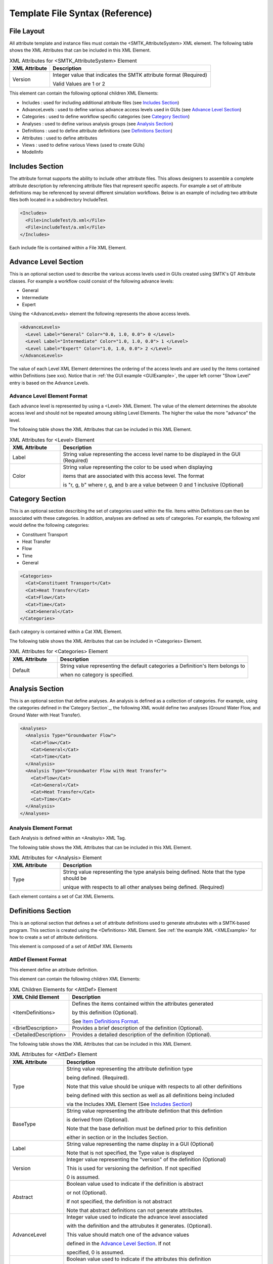 Template File Syntax (Reference)
================================

File Layout
-----------
All attribute template and instance files must contain the
<SMTK_AttributeSystem> XML element. The following table shows the XML
Attributes that can be included in this XML Element.

.. list-table:: XML Attributes for <SMTK_AttributeSystem> Element
   :widths: 10 40
   :header-rows: 1

   * - XML Attribute
     - Description
   * - Version
     - Integer value that indicates the SMTK attribute format
       (Required)

       Valid Values are 1 or 2

This element can contain the following optional children XML Elements:

- Includes : used for including additional attribute files (see `Includes Section`_)
- AdvanceLevels : used to define various advance access levels used in
  GUIs (see `Advance Level Section`_)
- Categories : used to define workflow specific categories (see `Category Section`_)
- Analyses : used to define various analysis groups (see `Analysis Section`_)
- Definitions : used to define attribute definitions (see `Definitions Section`_)
- Attributes : used to define attributes
- Views : used to define various Views (used to create GUIs)
- ModelInfo

Includes Section
--------------------
The attribute format supports the ability to include other attribute
files.  This allows designers to assemble a complete attribute
description by referencing attribute files that represent specific
aspects.  For example a set of attribute definitions may be referenced
by several different simulation workflows.  Below is an example of
including two attribute files both located in a subdirectory
IncludeTest.

.. code-block:: xml

  <Includes>
    <File>includeTest/b.xml</File>
    <File>includeTest/a.xml</File>
  </Includes>

Each include file is contained within a File XML Element.

Advance Level Section
-------------------------------------
This is an optional section used to describe the various access levels
used in GUIs created using SMTK's QT Attribute classes.  For example a
workflow could consist of the following advance levels:

- General
- Intermediate
- Expert

Using  the <AdvanceLevels> element the following represents the above
access levels.

.. code-block:: xml

  <AdvanceLevels>
    <Level Label="General" Color="0.0, 1.0, 0.0"> 0 </Level>
    <Level Label="Intermediate" Color="1.0, 1.0, 0.0"> 1 </Level>
    <Level Label="Expert" Color="1.0, 1.0, 0.0"> 2 </Level>
  </AdvanceLevels>

The value of each Level XML Element determines the  ordering
of the access levels and are used by the items contained within
Definitions (see xxx).  Notice that in :ref:`the GUI example <GUIExample>`,
the upper left corner "Show Level" entry is based on the Advance Levels.

Advance Level Element Format
^^^^^^^^^^^^^^^^^^^^^^^^^^^^^
Each advance level is represented by using a <Level> XML Element.  The
value of the element determines the absolute access level and should
not be repeated amoung sibling Level Elements.  The higher the value
the more "advance" the level.

The following table shows the XML
Attributes that can be included in this XML Element.

.. list-table:: XML Attributes for <Level> Element
   :widths: 10 40
   :header-rows: 1

   * - XML Attribute
     - Description
   * - Label
     - String value representing the access level name to be displayed
       in the GUI (Required)
   * - Color
     - String value representing the color to be used when displaying

       items that are associated with this access level.  The format

       is "r, g, b" where r, g, and b are a value between 0 and 1
       inclusive (Optional)


Category Section
-----------------------------
This is an optional section describing the set of categories used
within the file.  Items within Definitions can then be associated with
these categories.  In addition, analyses are defined as sets of
categories.  For example, the following xml would define the following
categories:

- Constituent Transport
- Heat Transfer
- Flow
- Time
- General

.. code-block:: xml

  <Categories>
    <Cat>Constituent Transport</Cat>
    <Cat>Heat Transfer</Cat>
    <Cat>Flow</Cat>
    <Cat>Time</Cat>
    <Cat>General</Cat>
  </Categories>

Each category is contained within a Cat XML Element.

The following table shows the XML
Attributes that can be included in <Categories> Element.

.. list-table:: XML Attributes for <Categories> Element
   :widths: 10 40
   :header-rows: 1

   * - XML Attribute
     - Description
   * - Default
     - String value representing the default categories a Definition's
       Item belongs to

       when no category is specified.

Analysis Section
---------------------------
This is an optional section that define analyses.  An analysis is
defined as a collection of categories.  For example, using the
categories defined in the`Category Section`_, the following XML would
define two analyses (Ground Water Flow, and Ground Water with Heat
Transfer).

.. code-block:: xml

  <Analyses>
    <Analysis Type="Groundwater Flow">
      <Cat>Flow</Cat>
      <Cat>General</Cat>
      <Cat>Time</Cat>
    </Analysis>
    <Analysis Type="Groundwater Flow with Heat Transfer">
      <Cat>Flow</Cat>
      <Cat>General</Cat>
      <Cat>Heat Transfer</Cat>
      <Cat>Time</Cat>
    </Analysis>
  </Analyses>

Analysis Element Format
^^^^^^^^^^^^^^^^^^^^^^^
Each Analysis is defined within an <Analsyis> XML Tag.

The following table shows the XML
Attributes that can be included in this XML Element.

.. list-table:: XML Attributes for <Analysis> Element
   :widths: 10 40
   :header-rows: 1

   * - XML Attribute
     - Description
   * - Type
     - String value representing the type analysis being
       defined. Note that the type should be

       unique with respects to all other analyses being defined. (Required)


Each element contains a set of Cat XML Elements.

Definitions Section
---------------------------------
This is an optional section that defines a set of attribute
definitions used to generate attrubutes with a SMTK-based program.
This section is created using the <Definitions> XML Element.
See :ref:`the example XML <XMLExample>` for how to create a set
of attribute definitions.

This element is composed of a set of AttDef XML Elements

AttDef Element Format
^^^^^^^^^^^^^^^^^^^^^
This element define an attribute definition.

This element can contain the following children XML Elements:

.. list-table:: XML Children Elements for <AttDef> Element
   :widths: 10 40
   :header-rows: 1

   * - XML Child Element
     - Description
   * - <ItemDefinitions>
     - Defines the items contained within the attributes generated

       by this definition (Optional).

       See `Item Definitions Format`_.
   * - <BriefDescription>
     - Provides a brief description of the definition (Optional).
   * - <DetailedDescription>
     - Provides a detailed description of the definition (Optional).


The following table shows the XML
Attributes that can be included in this XML Element.

.. list-table:: XML Attributes for <AttDef> Element
   :widths: 10 40
   :header-rows: 1

   * - XML Attribute
     - Description
   * - Type
     - String value representing the attribute definition type

       being defined. (Required).

       Note that this value should be unique with respects to all
       other definitions

       being defined with this section as well as all definitions
       being included

       via the Includes XML Element (See `Includes Section`_)

   * - BaseType
     - String value representing the attribute defintion that this
       defintion

       is derived from (Optional).

       Note that the base definition must be defined prior to this
       definition

       either in section or in the Includes Section.
   * - Label
     - String value representing the name display in a GUI (Optional)

       Note that is not specified, the Type value is displayed
   * - Version
     - Integer value representing the "version" of the definition (Optional)

       This is used for versioning the definition.  If not specified

       0 is assumed.

   * - Abstract
     - Boolean value used to indicate if the definition is abstract

       or not (Optional).

       If not specified, the definition is not abstract

       Note that abstract definitions can not generate attributes.

   * - AdvanceLevel
     - Integer value used to indicate the advance level associated

       with the definition and the attrubutes it
       generates. (Optional).

       This value should match one of the advance values

       defined in the `Advance Level Section`_. If not

       specified, 0 is assumed.
   * - Unique
     - Boolean value used to indicate if the attributes this
       definition

       generates are unique with respects to the model entities it

       associated with.  A model entity can only have one unique

       attribute of a given type associated with it (Optional).

       If not specified, the definition is assumed to
       be not unique.
   * - Nodal
     - Boolean value used to indicate if the attribute effects the
       nodes of

       the analysis mesh or the elements (Optional).

       If not specified the definition's attributes are not nodal.
   * - Associations
     - String value indicating what type of model entities this
       definition's

       attributes can be associated on (Optional).

       The information is represented as a string consisting of

       a set of the following characters:


       v (vertices), e (edges), f (faces), r (volumetric regions),
       m(model), g(groups).

       If not specified the definition's attributes can not be
       associated

       with any model entities.
   * - NotApplicationColor
     - String value representing the color to be used when coloring

       model entities  that are not associated with this
       definition's attribute.

       The format is "r, g, b" where r, g, and b are a value between 0
       and 1

       inclusive (Optional)

       If not specified its value is 0, 0, 0, 0
   * - Default Color
     - String value representing the color to be used when coloring

       model entities  that are associated with this
       definition's

       attribute by default.

       The format is "r, g, b" where r, g, and b are a value between 0
       and 1

       inclusive (Optional)

       If not specified its value is 0, 0, 0, 0

Item Definitions Format
^^^^^^^^^^^^^^^^^^^^^^^^^^^^
This subsection of an AttDef Element contains the definitions of all the
items to be created within the attributes created by the attribute
definition.  The section is represented by the <ItemDefinitions> XML
Element and can contain any of the elements decribed in the Item
Definition Section.

Item Definition Section
------------------------
All of the XML Elements described within this section can be added to
the <ItemDefinitions> of an attribute defintion <AttDef>.

The types of items currently supported include:
 - Basic Values: Doubles, Integers, and Strings
 - Groups
 - Attribute References
 - Directories and Files
 - Model Information
 - Voids

All the elements can contain the following children XML Elements. Note
that each element may have additional XML Children Elements that are
specific to it.

.. list-table:: Common XML Children Elements for Item Definition Elements
   :widths: 10 40
   :header-rows: 1

   * - XML Child Element
     - Description
   * - <Categories>
     - Defines the categories that the item belongs to  (Optional).

       This element contains at set of <Cat> elements with each

       containing a category defined is the Category Section.

       See `Category Section`_.
   * - <BriefDescription>
     - Provides a brief description of the item (Optional).
   * - <DetailedDescription>
     - Provides a detailed description of the item (Optional).

All of the elements support the following common XML Attributes.  Note
that each element may have additional XML Attributes that are specific to
it.

.. list-table:: Common XML Attributes for Item Definition Elements
   :widths: 10 40
   :header-rows: 1

   * - XML Attribute
     - Description
   * - Label
     - String value representing the name of the item

       being defined. (Required).

       Note that this value should be unique with respects to all
       other items

       contained within this attribute definition (including its Base Type)
   * - Version
     - Integer value representing the "version" of the item (Optional)

       This is used for versioning the item.  If not specified

       0 is assumed.

   * - Optional
     - Boolean value indicating if the item is considered optional

       or required (Optional).

       If not specified the item is considered to be required.

   * - IsEnabledByDefault
     - Boolean value indicating if the item is considered to be
       enabled

       by default (Optional).

       Note this is only used when Optional="true".

       If not specified the item is considered to be not enabled.

   * - AdvanceLevel
     - Integer value used to indicate the advance level associated

       with the item. (Optional).

       This value should match one of the advance values

       defined in the `Advance Level Section`_. If not

       specified, 0 is assumed.


   * - AdvanceReadLevel
     - Integer value used to indicate the advance read level associated

       with the item. (Optional).

       This value should match one of the advance values

       defined in the `Advance Level Section`_.  Note that this is

       ignored if the AdvanceLevel XML Attribute is used.

       If not specified, 0 is assumed.


   * - AdvanceWriteLevel
     - Integer value used to indicate the advance write level associated

       with the item. (Optional).

       This value should match one of the advance values

       defined in the `Advance Level Section`_. Note that this is

       ignored if the AdvanceLevel XML Attribute is used.

       If not specified, 0 is assumed.

Basic Value Items
^^^^^^^^^^^^^^^^^^^^^^^^


Attribute Section <Attributes>
------------------------------
.. todo::

   Describe attributes and how they are serialized



XML attributes
^^^^^^^^^^^^^^^^^^^^^^^

Children elements
~~~~~~~~~~~~~~~~~

File Item Definition <File>
"""""""""""""""""""""""""""
.. todo::

   Describe file items and how they are serialized

Group Item Definition <Group>
"""""""""""""""""""""""""""""
.. todo::

   Describe group items and how they are serialized

Integer Item Definition <Int>
"""""""""""""""""""""""""""""
.. todo::

   Describe integer items and how they are serialized

String Item Definition <String>
"""""""""""""""""""""""""""""""
.. todo::

   Describe string items and how they are serialized

Ref Item Definition <Ref>
"""""""""""""""""""""""""
.. todo::

   Describe attribute reference items and how they are serialized

Model Entity Item Definition <ModelEntity>
""""""""""""""""""""""""""""""""""""""""""

A :smtk:`ModelEntityItem`, which appears in XML as a <ModelEntity> is an
item belonging to an attribute stored as a UUID that refers to an
SMTK model entity.
These model entities may be regions, faces, edges, vertices, or even
higher-level conceptual entities such as models, groups, or instances (used
in modeling scene graphs and assemblies).

Void Item Definition <Void>
"""""""""""""""""""""""""""
.. todo::

   Describe "void" items and how they are serialized



RootView Section <RootView>
---------------------------
.. todo::

   Describe root views and how they are serialized
